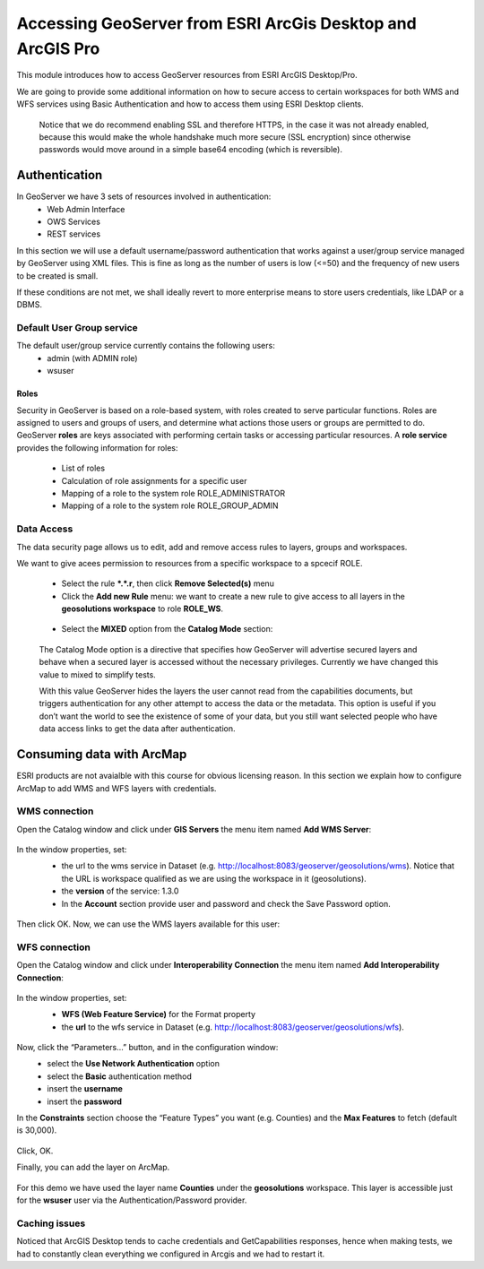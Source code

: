 .. module:: geoserver.esri.arcgis
   :synopsis: Learn how to consume GeoServer resources from ESRI ArcGIS Desktop/Pro.

.. _geoserver.esri.arcgis:

Accessing GeoServer from ESRI ArcGis Desktop and ArcGIS Pro
=============================

This module introduces how to access GeoServer resources from ESRI ArcGIS Desktop/Pro.

We are going to provide some additional information on how to secure access to certain workspaces 
for both WMS and WFS services using Basic Authentication and how to access them using ESRI Desktop clients.
   Notice that we do recommend enabling SSL and therefore HTTPS, in the case it was not already 
   enabled, because this would make the whole handshake much more secure (SSL encryption) 
   since otherwise passwords would move around in a simple base64 encoding (which is reversible).

Authentication
^^^^^^^^^^^^^^^^^^^^^^^^^^   
In GeoServer we have 3 sets of resources involved in authentication:
   * Web Admin Interface
   * OWS Services
   * REST services

In this section we will use a default username/password authentication that works against a user/group service managed by GeoServer using XML files. 
This is fine as long as the number of users is low (<=50) and the frequency of new users to be created is small. 

If these conditions are not met, we shall ideally revert to more enterprise means to store users credentials, like LDAP or a DBMS.


Default User Group service
###########################
The default user/group service currently contains the following users:
   * admin (with ADMIN role)
   * wsuser

.. figure:: img/user-group_service.png
   :align: center


Roles
****************************
Security in GeoServer is based on a role-based system, with roles created to serve particular functions. 
Roles are assigned to users and groups of users, and determine what actions those users or groups are permitted to do. 
GeoServer **roles** are keys associated with performing certain tasks or accessing particular resources.
A **role service** provides the following information for roles:
   * List of roles
   * Calculation of role assignments for a specific user
   * Mapping of a role to the system role ROLE_ADMINISTRATOR
   * Mapping of a role to the system role ROLE_GROUP_ADMIN
  
Data Access
###########################
The data security page allows us to edit, add and remove access rules to layers, groups and workspaces. 

We want to give acees permission to resources from a specific workspace to a spcecif ROLE.

   * Select the rule **\*.\*.r**, then click **Remove Selected(s)** menu
   * Click the **Add new Rule** menu: we want to create a new rule to give access to all layers in the **geosolutions workspace** to role **ROLE_WS**. 

   .. figure:: img/ws-geosolutions-rule.png
      :align: center

   * Select the **MIXED** option from the **Catalog Mode** section:
   .. figure:: img/catalog-mode.png
      :align: center
      
   The Catalog Mode option is a directive  that specifies how GeoServer will advertise secured layers and behave when a secured layer is accessed without the necessary privileges.  
   Currently we have changed this value to mixed to simplify tests.

   With this value GeoServer hides the layers the user cannot read from the capabilities documents, but triggers authentication for any other attempt to access the data or the metadata. 
   This option is useful if you don’t want the world to see the existence of some of your data, but you still want selected people who have data access links to get the data after authentication.
         

Consuming data with ArcMap
^^^^^^^^^^^^^^^^^^^^^^^^^^
ESRI products are not avaialble with this course for obvious licensing reason.
In this section we explain how to configure ArcMap to add WMS and WFS layers with credentials. 
   
WMS connection
###########################
Open the Catalog window and click under **GIS Servers** the menu item named **Add WMS Server**:
   .. figure:: img/add-wms-server.png
      :align: center

In the window properties, set:
   * the url to the wms service in Dataset (e.g. http://localhost:8083/geoserver/geosolutions/wms). Notice that the URL is workspace qualified as we are using the workspace in it (geosolutions).
   * the **version** of the service: 1.3.0
   * In the **Account** section provide user and password and check the Save Password option.
   .. figure:: img/add-wms-server-2.png
      :align: center            

Then click OK.
Now, we can use the WMS layers available for this user:
   .. figure:: img/wms-layers.png
      :align: center  
      
   .. figure:: img/wms-arcmap.png
      :align: center  

WFS connection
###########################
Open the Catalog window and click under **Interoperability Connection** the menu item named **Add Interoperability Connection**:
   .. figure:: img/add-wfs-server.png
      :align: center      

In the window properties, set:
   * **WFS (Web Feature Service)** for the Format property
   * the **url** to the wfs service in Dataset (e.g. http://localhost:8083/geoserver/geosolutions/wfs).
   .. figure:: img/add-wfs-server-2.png
      :align: center 

Now, click the “Parameters…” button, and in the configuration window:
   * select the **Use Network Authentication** option
   * select the **Basic** authentication method
   * insert the **username**
   * insert the **password**     

In the **Constraints** section choose the “Feature Types” you want (e.g. Counties) and the **Max Features** to fetch (default is 30,000).
   .. figure:: img/wfs-params.png
      :align: center    

Click, OK.

Finally, you can add the layer on ArcMap.
   .. figure:: img/wfs-arcmap.png
      :align: center 

For this demo we have used the layer name **Counties** under the **geosolutions** workspace.
This layer is accessible just for the **wsuser** user via the Authentication/Password provider.      

Caching issues
###########################
Noticed that ArcGIS Desktop tends to cache credentials and GetCapabilities responses, 
hence when making tests, we had to constantly clean everything we configured in Arcgis and we had to restart it.
